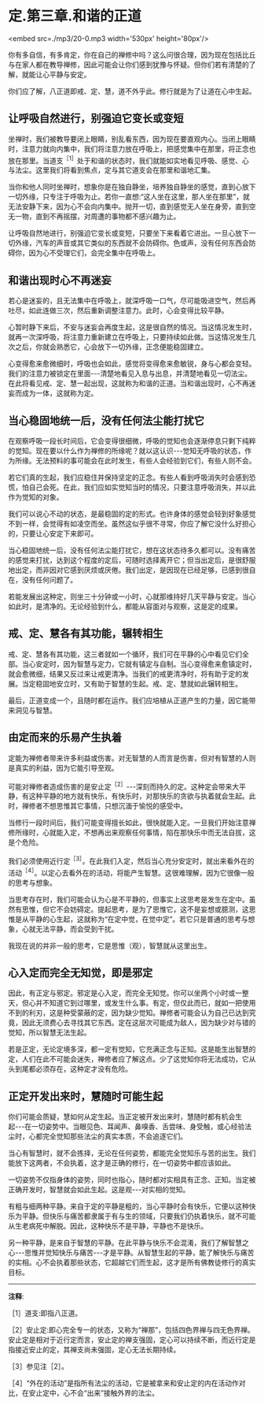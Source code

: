 * 定.第三章.和谐的正道

<embed src=./mp3/20-0.mp3 width='530px' height='80px'/>

你有多自信，有多肯定，你在自己的禅修中吗？这么问很合理，因为现在包括比丘与在家人都在教导禅修，因此可能会让你们感到犹豫与怀疑。但你们若有清楚的了解，就能让心平静与安定。

你们应了解，八正道即戒、定、慧，道不外乎此。修行就是为了让道在心中生起。

** 让呼吸自然进行，别强迫它变长或变短

坐禅时，我们被教导要闭上眼睛，别乱看东西，因为现在要直观内心。当闭上眼睛时，注意力就向内集中，我们将注意力放在呼吸上，把感觉集中在那里，将正念也放在那里。当道支^{［1］}处于和谐的状态时，我们就能如实地看见呼吸、感觉、心与法尘。这里我们将看到焦点，定与其它道支会在那里和谐地汇集。

当你和他人同时坐禅时，想象你是在独自静坐，培养独自静坐的感觉，直到心放下一切外缘，只专注于呼吸为止。若你一直想:“这人坐在这里，那人坐在那里”，就无法安静下来，因为心不会向内集中。抛开一切，直到感觉无人坐在身旁，直到空无一物，直到不再摇摆，对周遭的事物都不感兴趣为止。

让呼吸自然地进行，别强迫它变长或变短，只要坐下来看着它进出。一旦心放下一切外缘，汽车的声音或其它类似的东西就不会防碍你。色或声，没有任何东西会防碍你，因为心不受理它们，会完全集中在呼吸上。 

** 和谐出现时心不再迷妄

若心是迷妄的，且无法集中在呼吸上，就深呼吸一口气，尽可能吸进空气，然后再吐尽，如此连做三次，然后重新调整注意力。此时，心会变得比较平静。

心暂时静下来后，不安与迷妄会再度生起，这是很自然的情况。当这情况发生时，就再一次深呼吸，将注意力重新建立在呼吸上，只要持续如此做。当这情况发生几次之后，你就会熟悉它，心会放下一切外缘，正念便能稳固建立。

心变得愈来愈微细时，呼吸也会如此，感觉将变得愈来愈敏锐，身与心都会变轻。我们的注意力被锁定在里面-﻿-﻿-清楚地看见入息与出息，并清楚地看见一切法尘。在此将看见戒、定、慧一起出现，这就称为和谐的正道。当和谐出现时，心不再迷妄而成为一体，这就称为定。

** 当心稳固地统一后，没有任何法尘能打扰它

在观察呼吸一段长时间后，它会变得很细微，呼吸的觉知也会逐渐停息只剩下纯粹的觉知。现在要以什么作为禅修的所缘呢？就以这认识-﻿-﻿-觉知无呼吸的状态，作为所缘。无法预料的事可能会在此时发生，有些人会经验到它们，有些人则不会。

若它们真的生起，我们应稳住并保持坚定的正念。有些人看到呼吸消失时会感到恐慌，怕自己会死。在此，我们应如实觉知当时的情况，只要注意呼吸消失，并以此作为觉知的对象。

我们可以说心不动的状态，是最稳固的定的形式。也许身体的感觉会轻到好象感觉不到一样，会觉得有如凌空而坐。虽然这似乎很不寻常，你应了解它没什么好担心的，只要让心安定下来即可。

当心稳固地统一后，没有任何法尘能打扰它，想在这状态待多久都可以。没有痛苦的感觉来打扰，达到这个程度的定后，可随时选择离开它；但当出定后，是很舒服地出定，而非因对它感到厌烦或厌倦。我们出定，是因现在已经足够，已感到很自在，没有任何问题了。

若能发展出这种定，则坐三十分钟或一小时，心就那维持好几天平静与安定。当心如此时，是清净的。无论经验到什么，都能从容面对与观察，这是定的成果。

** 戒、定、慧各有其功能，辗转相生

戒、定、慧各有其功能，这三者就如一个循环，我们可在平静的心中看见它们全部。当心安定时，因为智慧与定力，它就有镇定与自制。当心变得愈来愈镇定时，就会愈微细，结果又反过来让戒更清净。当我们的戒更清净时，将有助于定的发展。当定稳固地安立时，又有助于智慧的生起。戒、定、慧就如此辗转相生。

最后，正道变成一个，且随时都在运作。我们应培植从正道产生的力量，因它能带来洞见与智慧。

[[./img/20-2.jpeg]]

** 由定而来的乐易产生执着

定能为禅修者带来许多利益或伤害。对无智慧的人而言是伤害，但对有智慧的人则是真实的利益，因为它能引导至观。

可能对禅修者造成伤害的是安止定^{［2］}-﻿-﻿-深刻而持久的定。这种定会带来大平静，有这种平静的地方就有快乐，有快乐时，对那快乐的贪欲与执着就会生起。此时，禅修者不想思惟其它事情，只想沉湎于愉悦的感受中。

当修行一段时间后，我们可能变得擅长如此，很快就能入定。一旦我们开始注意禅修所缘时，心就能入定，不想再出来观察任何事情，陷在那快乐中而无法自拔，这是个危险。

我们必须使用近行定^{［3］}。在此我们入定，然后当心充分安定时，就出来看外在的活动^{［4］}。以定心去看外在的活动，将能产生智慧。这很难理解，因为它很像一般的思考与想象。

当思考存在时，我们可能会认为心是不平静的，但事实上这思考是发生在定中。虽然有思惟，但它不会妨碍定。提起思考，是为了思惟它，这不是妄想或臆测，这思惟是从平静的心生起，这就称为“在定中觉，在觉中定”。若它只是普通的思考与想象，心就无法平静，而会受到干扰。

我现在说的并非一般的思考，它是思惟（观），智慧就从这里出生。

** 心入定而完全无知觉，即是邪定

因此，有正定与邪定。邪定是心入定，而完全无知觉。你可以坐两个小时或一整天，但心并不知道它到过哪里，或发生什么事。有定，但仅此而已，就如一把使用不到的利刃，这是种受蒙蔽的定，因为缺少觉知。禅修者可能会认为自己已达到究竟，因此无须费心去寻找其它东西。定在这层次可能成为敌人，因为缺少对与错的觉知，所以智慧无法生起。

若是正定，无论定境多深，都一定有觉知，它充满正念与正知。这是能生出智慧的定，人们在此不可能会迷失，禅修者应了解这点。少了这觉知你将无法成功，它从头到尾都必须存在，这种定才没有危险。

** 正定开发出来时，慧随时可能生起

你们可能会质疑，慧如何从定生起。当正定被开发出来时，慧随时都有机会生起-﻿-﻿-在一切姿势中。当眼见色、耳闻声、鼻嗅香、舌尝味、身受触，或心经验法尘时，心都完全觉知那些法尘的真实本质，不会追逐它们。

当心有智慧时，就不会拣择，无论在任何姿势，都能完全觉知乐与苦的出生。我们能放下这两者，不会执着，这才是正确的修行，在一切姿势中都应该如此。

一切姿势不仅指身体的姿势，同时也指心，随时都对实相具有正念、正知。当定被正确开发时，智慧就会如此生起。这是观-﻿-﻿-对实相的觉知。

有粗与细两种平静。来自于定的平静是粗的，当心平静时会有快乐，它便以这种快乐为平静。但快乐与痛苦都隶属于有与生的领域，只要我们仍执着快乐，就不可能从生老病死中解脱。因此，这种快乐不是平静，平静也不是快乐。

另一种平静，是来自于智慧的平静。在此平静与快乐不会混淆，我们了解智慧之心-﻿-﻿-思惟并觉知快乐与痛苦-﻿-﻿-才是平静。从智慧生起的平静，能了解快乐与痛苦的实相。心不会执着那些状态，它超越它们而生起，这才是所有佛教徒修行的真实目标。

-----
*注释*:

［1］道支:即指八正道。 

［2］安止定:即心完全专一的状态，又称为“禅那”，包括四色界禅与四无色界禅。安止定是相对于近行定而言，安止定的禅支强固，定心可以持续不断，而近行定是指接近安止的定，其禅支尚未强固，定心无法长期持续。

［3］参见注［2］。

［4］“外在的活动”是指所有法尘的活动，它是被拿来和安止定的内在活动作对比，在安止定中，心不会“出来”接触外界的法尘。

